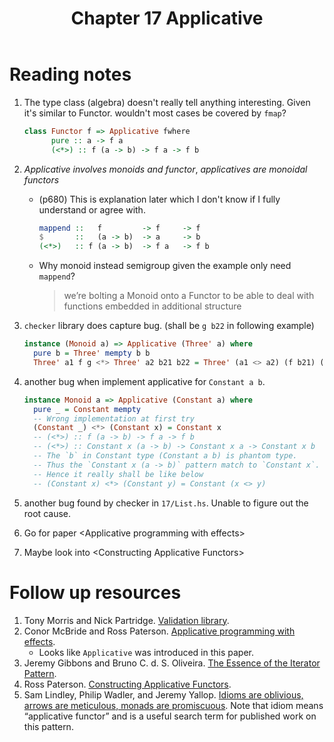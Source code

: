 #+TITLE: Chapter 17 Applicative

* Reading notes
1. The type class (algebra) doesn't really tell anything interesting.
   Given it's similar to Functor. wouldn't most cases be covered by ~fmap~?
   #+begin_src haskell
class Functor f => Applicative fwhere
      pure :: a -> f a
      (<*>) :: f (a -> b) -> f a -> f b
   #+end_src
2. /Applicative involves monoids and functor/, /applicatives are monoidal functors/
   - (p680) This is explanation later which I don't know if I fully understand or agree with.
      #+begin_src haskell
   mappend ::   f         -> f     -> f
   $       ::   (a -> b)  -> a     -> b
   (<*>)   :: f (a -> b)  -> f a   -> f b
      #+end_src
   - Why monoid instead semigroup given the example only need ~mappend~?
     #+begin_quote
we’re bolting a Monoid onto a Functor to be able to deal with functions embedded in additional structure
     #+end_quote

3. ~checker~ library does capture bug. (shall be ~g b22~ in following example)
   #+begin_src haskell
instance (Monoid a) => Applicative (Three' a) where
  pure b = Three' mempty b b
  Three' a1 f g <*> Three' a2 b21 b22 = Three' (a1 <> a2) (f b21) (f b22)
   #+end_src

4. another bug when implement applicative for ~Constant a b~.
   #+begin_src haskell
instance Monoid a => Applicative (Constant a) where
  pure _ = Constant mempty
  -- Wrong implementation at first try
  (Constant _) <*> (Constant x) = Constant x
  -- (<*>) :: f (a -> b) -> f a -> f b
  -- (<*>) :: Constant x (a -> b) -> Constant x a -> Constant x b
  -- The `b` in Constant type (Constant a b) is phantom type.
  -- Thus the `Constant x (a -> b)` pattern match to `Constant x`.
  -- Hence it really shall be like below
  -- (Constant x) <*> (Constant y) = Constant (x <> y)
   #+end_src

5. another bug found by checker in ~17/List.hs~. Unable to figure out the root cause.

6. Go for paper <Applicative programming with effects>

7. Maybe look into <Constructing Applicative Functors>

* Follow up resources
1. Tony Morris and Nick Partridge. [[http://hackage.haskell.org/package/validation][Validation library]].
2. Conor McBride and Ross Paterson. [[http://staff.city.ac.uk/~ross/papers/Applicative.html][Applicative programming with effects]].
   - Looks like ~Applicative~ was introduced in this paper.
3. Jeremy Gibbons and Bruno C. d. S. Oliveira. [[https://www.cs.ox.ac.uk/jeremy.gibbons/publications/iterator.pdf][The Essence of the Iterator Pattern]].
4. Ross Paterson. [[http://staff.city.ac.uk/~ross/papers/Constructors.html][Constructing Applicative Functors]].
5. Sam Lindley, Philip Wadler, and Jeremy Yallop. [[https://homepages.inf.ed.ac.uk/slindley/papers/idioms-arrows-monads.pdf][Idioms are oblivious, arrows are meticulous, monads are promiscuous]]. Note that idiom means “applicative functor” and is a useful search term for published work on this pattern.
